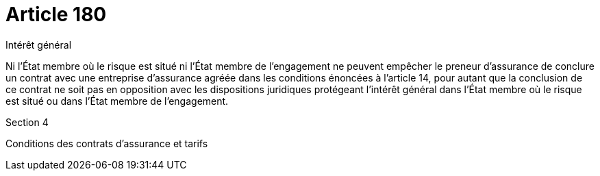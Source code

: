 = Article 180

Intérêt général

Ni l'État membre où le risque est situé ni l'État membre de l'engagement ne peuvent empêcher le preneur d'assurance de conclure un contrat avec une entreprise d'assurance agréée dans les conditions énoncées à l'article 14, pour autant que la conclusion de ce contrat ne soit pas en opposition avec les dispositions juridiques protégeant l'intérêt général dans l'État membre où le risque est situé ou dans l'État membre de l'engagement.

Section 4

Conditions des contrats d'assurance et tarifs